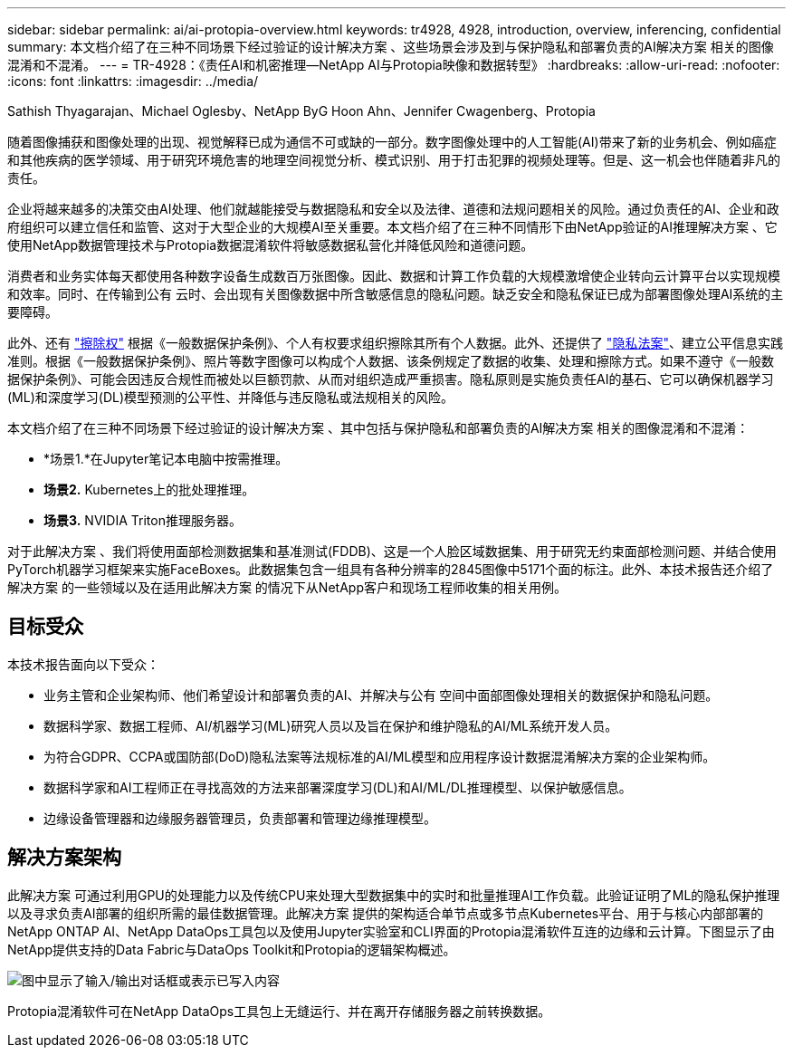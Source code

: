 ---
sidebar: sidebar 
permalink: ai/ai-protopia-overview.html 
keywords: tr4928, 4928, introduction, overview, inferencing, confidential 
summary: 本文档介绍了在三种不同场景下经过验证的设计解决方案 、这些场景会涉及到与保护隐私和部署负责的AI解决方案 相关的图像混淆和不混淆。 
---
= TR-4928：《责任AI和机密推理—NetApp AI与Protopia映像和数据转型》
:hardbreaks:
:allow-uri-read: 
:nofooter: 
:icons: font
:linkattrs: 
:imagesdir: ../media/


Sathish Thyagarajan、Michael Oglesby、NetApp ByG Hoon Ahn、Jennifer Cwagenberg、Protopia

[role="lead"]
随着图像捕获和图像处理的出现、视觉解释已成为通信不可或缺的一部分。数字图像处理中的人工智能(AI)带来了新的业务机会、例如癌症和其他疾病的医学领域、用于研究环境危害的地理空间视觉分析、模式识别、用于打击犯罪的视频处理等。但是、这一机会也伴随着非凡的责任。

企业将越来越多的决策交由AI处理、他们就越能接受与数据隐私和安全以及法律、道德和法规问题相关的风险。通过负责任的AI、企业和政府组织可以建立信任和监管、这对于大型企业的大规模AI至关重要。本文档介绍了在三种不同情形下由NetApp验证的AI推理解决方案 、它使用NetApp数据管理技术与Protopia数据混淆软件将敏感数据私营化并降低风险和道德问题。

消费者和业务实体每天都使用各种数字设备生成数百万张图像。因此、数据和计算工作负载的大规模激增使企业转向云计算平台以实现规模和效率。同时、在传输到公有 云时、会出现有关图像数据中所含敏感信息的隐私问题。缺乏安全和隐私保证已成为部署图像处理AI系统的主要障碍。

此外、还有 https://gdpr.eu/right-to-be-forgotten/["擦除权"^] 根据《一般数据保护条例》、个人有权要求组织擦除其所有个人数据。此外、还提供了 https://www.justice.gov/opcl/privacy-act-1974["隐私法案"^]、建立公平信息实践准则。根据《一般数据保护条例》、照片等数字图像可以构成个人数据、该条例规定了数据的收集、处理和擦除方式。如果不遵守《一般数据保护条例》、可能会因违反合规性而被处以巨额罚款、从而对组织造成严重损害。隐私原则是实施负责任AI的基石、它可以确保机器学习(ML)和深度学习(DL)模型预测的公平性、并降低与违反隐私或法规相关的风险。

本文档介绍了在三种不同场景下经过验证的设计解决方案 、其中包括与保护隐私和部署负责的AI解决方案 相关的图像混淆和不混淆：

* *场景1.*在Jupyter笔记本电脑中按需推理。
* *场景2.* Kubernetes上的批处理推理。
* *场景3.* NVIDIA Triton推理服务器。


对于此解决方案 、我们将使用面部检测数据集和基准测试(FDDB)、这是一个人脸区域数据集、用于研究无约束面部检测问题、并结合使用PyTorch机器学习框架来实施FaceBoxes。此数据集包含一组具有各种分辨率的2845图像中5171个面的标注。此外、本技术报告还介绍了解决方案 的一些领域以及在适用此解决方案 的情况下从NetApp客户和现场工程师收集的相关用例。



== 目标受众

本技术报告面向以下受众：

* 业务主管和企业架构师、他们希望设计和部署负责的AI、并解决与公有 空间中面部图像处理相关的数据保护和隐私问题。
* 数据科学家、数据工程师、AI/机器学习(ML)研究人员以及旨在保护和维护隐私的AI/ML系统开发人员。
* 为符合GDPR、CCPA或国防部(DoD)隐私法案等法规标准的AI/ML模型和应用程序设计数据混淆解决方案的企业架构师。
* 数据科学家和AI工程师正在寻找高效的方法来部署深度学习(DL)和AI/ML/DL推理模型、以保护敏感信息。
* 边缘设备管理器和边缘服务器管理员，负责部署和管理边缘推理模型。




== 解决方案架构

此解决方案 可通过利用GPU的处理能力以及传统CPU来处理大型数据集中的实时和批量推理AI工作负载。此验证证明了ML的隐私保护推理以及寻求负责AI部署的组织所需的最佳数据管理。此解决方案 提供的架构适合单节点或多节点Kubernetes平台、用于与核心内部部署的NetApp ONTAP AI、NetApp DataOps工具包以及使用Jupyter实验室和CLI界面的Protopia混淆软件互连的边缘和云计算。下图显示了由NetApp提供支持的Data Fabric与DataOps Toolkit和Protopia的逻辑架构概述。

image:ai-protopia-image1.png["图中显示了输入/输出对话框或表示已写入内容"]

Protopia混淆软件可在NetApp DataOps工具包上无缝运行、并在离开存储服务器之前转换数据。
